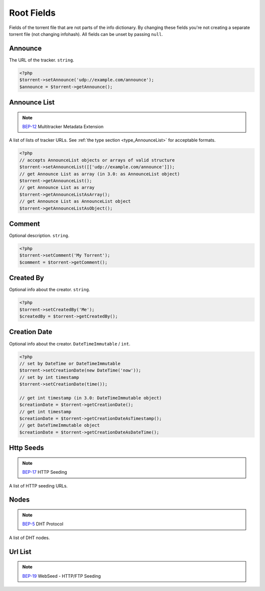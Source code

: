 Root Fields
###########

Fields of the torrent file that are not parts of the info dictionary.
By changing these fields you're not creating a separate torrent file (not changing infohash).
All fields can be unset by passing ``null``.

Announce
========

The URL of the tracker.
``string``.

.. code-block:: php

    <?php
    $torrent->setAnnounce('udp://example.com/announce');
    $announce = $torrent->getAnnounce();

Announce List
=============

.. note:: BEP-12_ Multitracker Metadata Extension
.. _BEP-12: https://www.bittorrent.org/beps/bep_0012.html

.. versionadded:: 2.2 ``AnnounceList`` object

A list of lists of tracker URLs.
See :ref:`the type section <type_AnnounceList>` for acceptable formats.

.. code-block:: php

    <?php
    // accepts AnnounceList objects or arrays of valid structure
    $torrent->setAnnounceList([['udp://example.com/announce']]);
    // get Announce List as array (in 3.0: as AnnounceList object)
    $torrent->getAnnounceList();
    // get Announce List as array
    $torrent->getAnnounceListAsArray();
    // get Announce List as AnnounceList object
    $torrent->getAnnounceListAsObject();

Comment
=======

Optional description.
``string``.

.. code-block:: php

    <?php
    $torrent->setComment('My Torrent');
    $comment = $torrent->getComment();

Created By
==========

Optional info about the creator.
``string``.

.. code-block:: php

    <?php
    $torrent->setCreatedBy('Me');
    $createdBy = $torrent->getCreatedBy();

Creation Date
=============

.. versionadded:: 2.2 ``DateTime`` based logic

Optional info about the creator.
``DateTimeImmutable`` / ``int``.

.. code-block:: php

    <?php
    // set by DateTime or DateTimeImmutable
    $torrent->setCreationDate(new DateTime('now'));
    // set by int timestamp
    $torrent->setCreationDate(time());

    // get int timestamp (in 3.0: DateTimeImmutable object)
    $creationDate = $torrent->getCreationDate();
    // get int timestamp
    $creationDate = $torrent->getCreationDateAsTimestamp();
    // get DateTimeImmutable object
    $creationDate = $torrent->getCreationDateAsDateTime();

Http Seeds
==========

.. note:: BEP-17_ HTTP Seeding
.. _BEP-17: https://www.bittorrent.org/beps/bep_0017.html

A list of HTTP seeding URLs.

Nodes
=====

.. note:: BEP-5_ DHT Protocol
.. _BEP-5: https://www.bittorrent.org/beps/bep_0005.html

A list of DHT nodes.

Url List
========

.. note:: BEP-19_ WebSeed - HTTP/FTP Seeding
.. _BEP-19: https://www.bittorrent.org/beps/bep_0019.html
